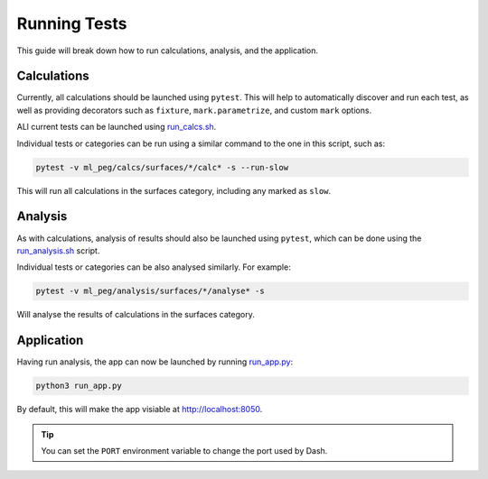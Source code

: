 =============
Running Tests
=============

This guide will break down how to run calculations, analysis, and the application.


Calculations
++++++++++++

Currently, all calculations should be launched using ``pytest``. This will help to
automatically discover and run each test, as well as providing decorators such as
``fixture``, ``mark.parametrize``, and custom ``mark`` options.

ALl current tests can be launched using
`run_calcs.sh <https://github.com/ddmms/ML-PEG/blob/main/run_calcs.sh>`_.

Individual tests or categories can be run using a similar command to the one in this
script, such as:

.. code-block:: bash

    pytest -v ml_peg/calcs/surfaces/*/calc* -s --run-slow


This will run all calculations in the surfaces category, including any marked as ``slow``.


Analysis
++++++++

As with calculations, analysis of results should also be launched using ``pytest``,
which can be done using the
`run_analysis.sh <https://github.com/ddmms/ML-PEG/blob/main/run_analysis.sh>`_ script.

Individual tests or categories can be also analysed similarly. For example:

.. code-block:: bash

    pytest -v ml_peg/analysis/surfaces/*/analyse* -s


Will analyse the results of calculations in the surfaces category.


Application
+++++++++++

Having run analysis, the app can now be launched by running
`run_app.py <https://github.com/ddmms/ML-PEG/blob/main/run_app.py>`_:

.. code-block:: bash

    python3 run_app.py


By default, this will make the app visiable at http://localhost:8050.

.. tip::

    You can set the ``PORT`` environment variable to change the port used by Dash.
